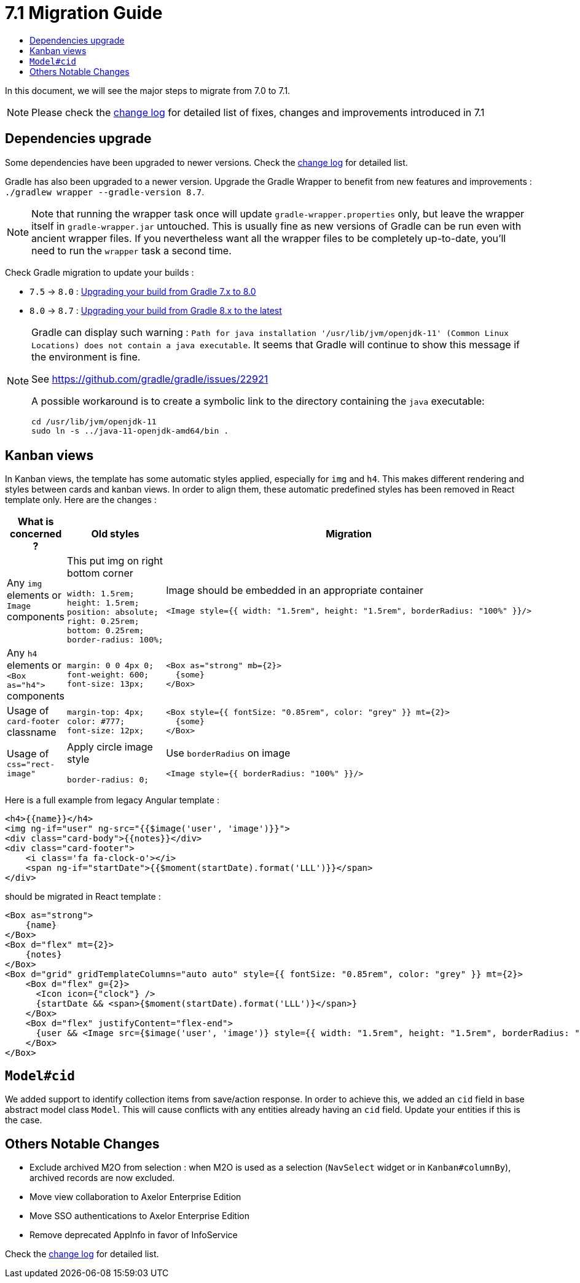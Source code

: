 = 7.1 Migration Guide
:toc:
:toc-title:

:product-version-changelog: https://github.com/axelor/axelor-open-platform/blob/7.1/CHANGELOG.md
:gradle-7-5-8-0: https://docs.gradle.org/current/userguide/upgrading_version_7.html
:gradle-8-0-8-7: https://docs.gradle.org/current/userguide/upgrading_version_8.html

In this document, we will see the major steps to migrate from 7.0 to 7.1.

NOTE: Please check the {product-version-changelog}[change log] for detailed list of fixes, changes and improvements
introduced in 7.1

== Dependencies upgrade

Some dependencies have been upgraded to newer versions. Check the {product-version-changelog}[change log] for detailed
list.

Gradle has also been upgraded to a newer version. Upgrade the Gradle Wrapper to benefit from new features and
improvements : `./gradlew wrapper --gradle-version 8.7`.

[NOTE]
====
Note that running the wrapper task once will update `gradle-wrapper.properties` only, but leave the wrapper itself in
`gradle-wrapper.jar` untouched. This is usually fine as new versions of Gradle can be run even with ancient wrapper
files. If you nevertheless want all the wrapper files to be completely up-to-date, you’ll need to run the `wrapper`
task a second time.
====

Check Gradle migration to update your builds :

- `7.5` -> `8.0` : {gradle-7-5-8-0}[Upgrading your build from Gradle 7.x to 8.0]
- `8.0` -> `8.7` : {gradle-8-0-8-7}[Upgrading your build from Gradle 8.x to the latest]

[NOTE]
====
Gradle can display such warning : `Path for java installation '/usr/lib/jvm/openjdk-11'
(Common Linux Locations) does not contain a java executable`. It seems that Gradle will
continue to show this message if the environment is fine.

See https://github.com/gradle/gradle/issues/22921

A possible workaround is to create a symbolic link to the directory containing the `java` executable:

[source,sh]
----
cd /usr/lib/jvm/openjdk-11
sudo ln -s ../java-11-openjdk-amd64/bin .
----

====


== Kanban views

In Kanban views, the template has some automatic styles applied, especially for `img` and `h4`.
This makes different rendering and styles between cards and kanban views. In order to align them, these
automatic predefined styles has been removed in React template only. Here are the changes :

[cols="1,2,2"]
|===
| What is concerned ? | Old styles | Migration

| Any `img` elements or `Image` components
a| This put img on right bottom corner
[source,css]
----
width: 1.5rem;
height: 1.5rem;
position: absolute;
right: 0.25rem;
bottom: 0.25rem;
border-radius: 100%;
----
a| Image should be embedded in an appropriate container
[source]
----
<Image style={{ width: "1.5rem", height: "1.5rem", borderRadius: "100%" }}/>
----

| Any `h4` elements or `<Box as="h4">` components
a|
[source,css]
----
margin: 0 0 4px 0;
font-weight: 600;
font-size: 13px;
----
a|

[source]
----
<Box as="strong" mb={2}>
  {some}
</Box>
----

| Usage of `card-footer` classname
a|
[source,css]
----
margin-top: 4px;
color: #777;
font-size: 12px;
----
a|

[source]
----
<Box style={{ fontSize: "0.85rem", color: "grey" }} mt={2}>
  {some}
</Box>
----

| Usage of `css="rect-image"`
a| Apply circle image style
[source,css]
----
border-radius: 0;
----
a| Use `borderRadius` on image

[source]
----
<Image style={{ borderRadius: "100%" }}/>
----

|===

Here is a full example from legacy Angular template :

[source,html]
----
<h4>{{name}}</h4>
<img ng-if="user" ng-src="{{$image('user', 'image')}}">
<div class="card-body">{{notes}}</div>
<div class="card-footer">
    <i class='fa fa-clock-o'></i>
    <span ng-if="startDate">{{$moment(startDate).format('LLL')}}</span>
</div>
----

should be migrated in React template :

[source]
----
<Box as="strong">
    {name}
</Box>
<Box d="flex" mt={2}>
    {notes}
</Box>
<Box d="grid" gridTemplateColumns="auto auto" style={{ fontSize: "0.85rem", color: "grey" }} mt={2}>
    <Box d="flex" g={2}>
      <Icon icon={"clock"} />
      {startDate && <span>{$moment(startDate).format('LLL')}</span>}
    </Box>
    <Box d="flex" justifyContent="flex-end">
      {user && <Image src={$image('user', 'image')} style={{ width: "1.5rem", height: "1.5rem", borderRadius: "100%" }}/>}
    </Box>
</Box>
----

== `Model#cid`

We added support to identify collection items from save/action response. In order to achieve this, we
added an `cid` field in base abstract model class `Model`. This will cause conflicts with any entities already having an `cid` field. Update your entities if this is the case.

== Others Notable Changes

- Exclude archived M2O from selection : when M2O is used as a selection (`NavSelect` widget or in `Kanban#columnBy`), archived records are now excluded.
- Move view collaboration to Axelor Enterprise Edition
- Move SSO authentications to Axelor Enterprise Edition
- Remove deprecated AppInfo in favor of InfoService

Check the {product-version-changelog}[change log] for detailed list.



